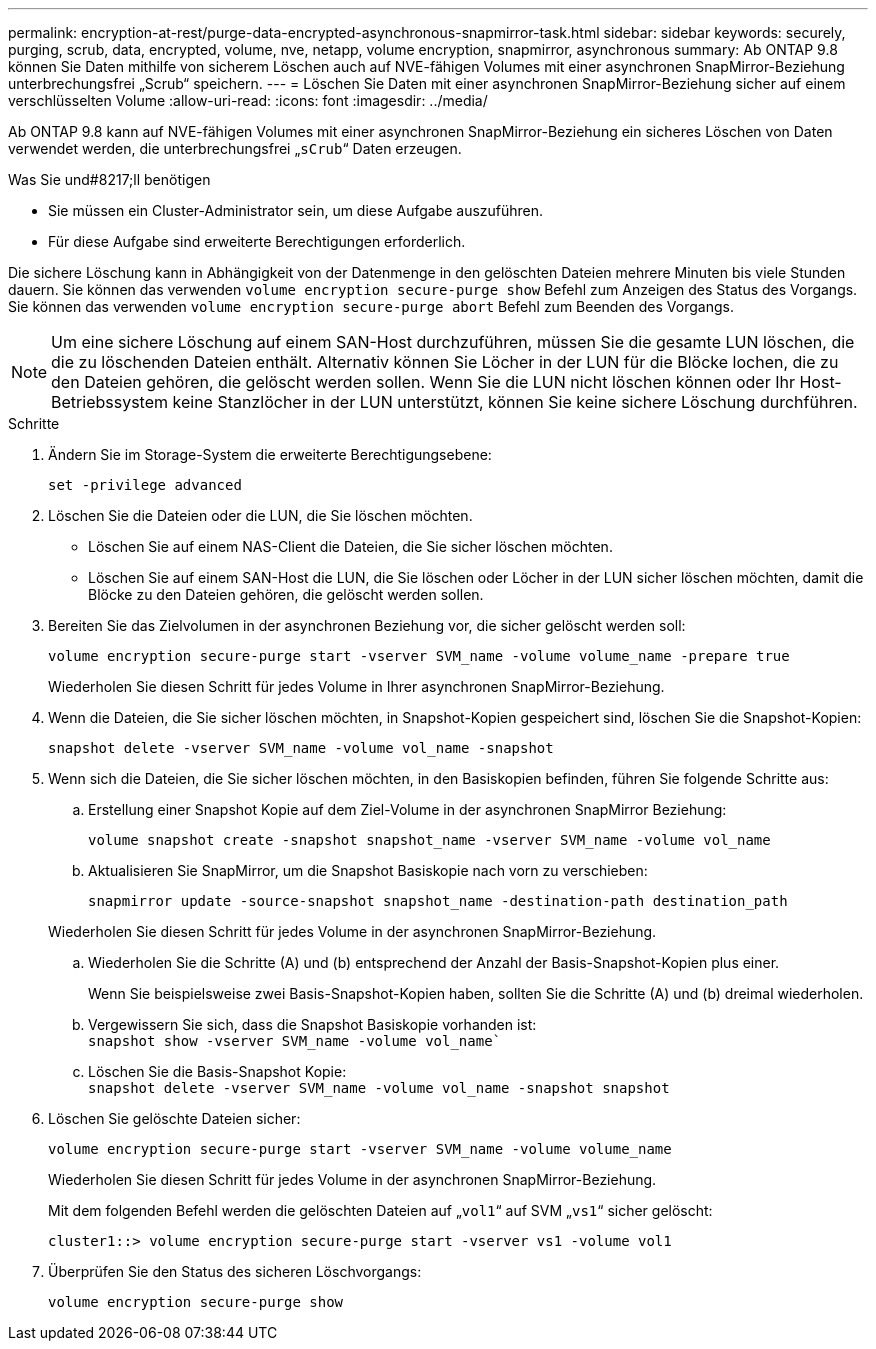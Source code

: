 ---
permalink: encryption-at-rest/purge-data-encrypted-asynchronous-snapmirror-task.html 
sidebar: sidebar 
keywords: securely, purging, scrub, data, encrypted, volume, nve, netapp, volume encryption, snapmirror, asynchronous 
summary: Ab ONTAP 9.8 können Sie Daten mithilfe von sicherem Löschen auch auf NVE-fähigen Volumes mit einer asynchronen SnapMirror-Beziehung unterbrechungsfrei „Scrub“ speichern. 
---
= Löschen Sie Daten mit einer asynchronen SnapMirror-Beziehung sicher auf einem verschlüsselten Volume
:allow-uri-read: 
:icons: font
:imagesdir: ../media/


[role="lead"]
Ab ONTAP 9.8 kann auf NVE-fähigen Volumes mit einer asynchronen SnapMirror-Beziehung ein sicheres Löschen von Daten verwendet werden, die unterbrechungsfrei „`sCrub`“ Daten erzeugen.

.Was Sie und#8217;ll benötigen
* Sie müssen ein Cluster-Administrator sein, um diese Aufgabe auszuführen.
* Für diese Aufgabe sind erweiterte Berechtigungen erforderlich.


Die sichere Löschung kann in Abhängigkeit von der Datenmenge in den gelöschten Dateien mehrere Minuten bis viele Stunden dauern. Sie können das verwenden `volume encryption secure-purge show` Befehl zum Anzeigen des Status des Vorgangs. Sie können das verwenden `volume encryption secure-purge abort` Befehl zum Beenden des Vorgangs.

[NOTE]
====
Um eine sichere Löschung auf einem SAN-Host durchzuführen, müssen Sie die gesamte LUN löschen, die die zu löschenden Dateien enthält. Alternativ können Sie Löcher in der LUN für die Blöcke lochen, die zu den Dateien gehören, die gelöscht werden sollen. Wenn Sie die LUN nicht löschen können oder Ihr Host-Betriebssystem keine Stanzlöcher in der LUN unterstützt, können Sie keine sichere Löschung durchführen.

====
.Schritte
. Ändern Sie im Storage-System die erweiterte Berechtigungsebene:
+
`set -privilege advanced`

. Löschen Sie die Dateien oder die LUN, die Sie löschen möchten.
+
** Löschen Sie auf einem NAS-Client die Dateien, die Sie sicher löschen möchten.
** Löschen Sie auf einem SAN-Host die LUN, die Sie löschen oder Löcher in der LUN sicher löschen möchten, damit die Blöcke zu den Dateien gehören, die gelöscht werden sollen.


. Bereiten Sie das Zielvolumen in der asynchronen Beziehung vor, die sicher gelöscht werden soll:
+
`volume encryption secure-purge start -vserver SVM_name -volume volume_name -prepare true`

+
Wiederholen Sie diesen Schritt für jedes Volume in Ihrer asynchronen SnapMirror-Beziehung.

. Wenn die Dateien, die Sie sicher löschen möchten, in Snapshot-Kopien gespeichert sind, löschen Sie die Snapshot-Kopien:
+
`snapshot delete -vserver SVM_name -volume vol_name -snapshot`

. Wenn sich die Dateien, die Sie sicher löschen möchten, in den Basiskopien befinden, führen Sie folgende Schritte aus:
+
.. Erstellung einer Snapshot Kopie auf dem Ziel-Volume in der asynchronen SnapMirror Beziehung:
+
`volume snapshot create -snapshot snapshot_name -vserver SVM_name -volume vol_name`

.. Aktualisieren Sie SnapMirror, um die Snapshot Basiskopie nach vorn zu verschieben:
+
`snapmirror update -source-snapshot snapshot_name -destination-path destination_path`

+
Wiederholen Sie diesen Schritt für jedes Volume in der asynchronen SnapMirror-Beziehung.

.. Wiederholen Sie die Schritte (A) und (b) entsprechend der Anzahl der Basis-Snapshot-Kopien plus einer.
+
Wenn Sie beispielsweise zwei Basis-Snapshot-Kopien haben, sollten Sie die Schritte (A) und (b) dreimal wiederholen.

.. Vergewissern Sie sich, dass die Snapshot Basiskopie vorhanden ist: +
`snapshot show -vserver SVM_name -volume vol_name``
.. Löschen Sie die Basis-Snapshot Kopie: +
`snapshot delete -vserver SVM_name -volume vol_name -snapshot snapshot`


. Löschen Sie gelöschte Dateien sicher:
+
`volume encryption secure-purge start -vserver SVM_name -volume volume_name`

+
Wiederholen Sie diesen Schritt für jedes Volume in der asynchronen SnapMirror-Beziehung.

+
Mit dem folgenden Befehl werden die gelöschten Dateien auf „`vol1`“ auf SVM „`vs1`“ sicher gelöscht:

+
[listing]
----
cluster1::> volume encryption secure-purge start -vserver vs1 -volume vol1
----
. Überprüfen Sie den Status des sicheren Löschvorgangs:
+
`volume encryption secure-purge show`


